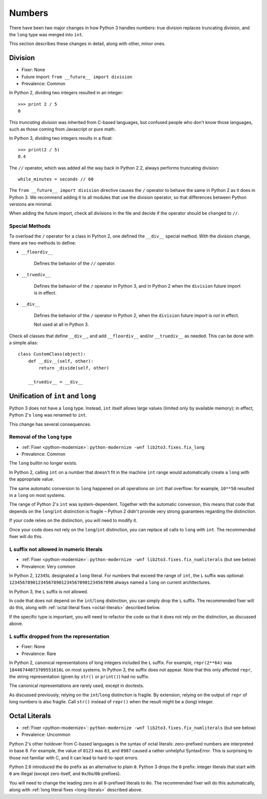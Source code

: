 Numbers
-------

There have been two major changes in how Python 3 handles numbers:
true division replaces truncating division, and the ``long``
type was merged into ``int``.

This section describes these changes in detail, along with other, minor ones.


Division
~~~~~~~~

* Fixer: None
* Future import: ``from __future__ import division``
* Prevalence: Common

.. todo:: Link future import

In Python 2, dividing two integers resulted in an integer::

    >>> print 2 / 5
    0

This *truncating division* was inherited from C-based languages,
but confused people who don't know those languages,
such as those coming from Javascript or pure math.

In Python 3, dividing two integers results in a float::

    >>> print(2 / 5)
    0.4

The ``//`` operator, which was added all the way back in Python 2.2,
always performs truncating division::

    while_minutes = seconds // 60

The ``from __future__ import division`` directive causes the ``/`` operator
to behave the same in Python 2 as it does in Python 3.
We recommend adding it to all modules that use the division operator,
so that differences between Python versions are minimal.

When adding the future import, check all divisions in the file and decide
if the operator should be changed to ``//``.


Special Methods
...............

To overload the ``/`` operator for a class in Python 2, one defined
the ``__div__`` special method.
With the division change, there are two methods to define:


* ``__floordiv__``

    Defines the behavior of the ``//`` operator.

* ``__truediv__``

    Defines the behavior of the ``/`` operator in Python 3, and
    in Python 2 when the ``division`` future import is in effect.

* ``__div__``

    Defines the behavior of the ``/`` operator in Python 2, when
    the ``division`` future import is *not* in effect.

    Not used at all in Python 3.

Check all classes that define ``__div__``, and add ``__floordiv__`` and/or
``__truediv__`` as needed.
This can be done with a simple alias::

    class CustomClass(object):
        def __div__(self, other):
            return _divide(self, other)

        __truediv__ = __div__


Unification of ``int`` and ``long``
~~~~~~~~~~~~~~~~~~~~~~~~~~~~~~~~~~~

Python 3 does not have a ``long`` type.
Instead, ``int`` itself allows large values (limited only by available memory);
in effect, Python 2's ``long`` was renamed to ``int``.

This change has several consequences.

Removal of the ``long`` type
............................

* :ref:`Fixer <python-modernize>`: ``python-modernize -wnf lib2to3.fixes.fix_long``
* Prevalence: Common

The ``long`` builtin no longer exists.

In Python 2,  calling ``int`` on a number that doesn't fit in the machine
``int`` range would automatically create a ``long`` with the appropriate value.

The same automatic conversion to ``long`` happened on all operations on ``int``
that overflow: for example, ``10**50`` resulted in a ``long`` on most systems.

The range of Python 2's ``int`` was system-dependent.
Together with the automatic conversion, this means that code that depends
on the ``long``/``int`` distinction is fragile – Python 2 didn't provide
very strong guarantees regarding the distinction.

If your code relies on the distinction, you will need to modify it.

Once your code does not rely on the ``long``/``int`` distinction,
you can replace all calls to ``long`` with ``int``.
The recommended fixer will do this.


.. _long-literals:

``L`` suffix not allowed in numeric literals
............................................

* :ref:`Fixer <python-modernize>`: ``python-modernize -wnf lib2to3.fixes.fix_numliterals`` (but see below)
* Prevalence: Very common

In Python 2, ``12345L`` designated a ``long`` literal.
For numbers that exceed the range of ``int``, the ``L`` suffix was optional:
``1234567890123456789012345678901234567890`` always named a ``long`` on current
architectures.

In Python 3, the ``L`` suffix is not allowed.

In code that does not depend on the ``int``/``long`` distinction, you can
simply drop the ``L`` suffix.
The recommended fixer will do this, along with
:ref:`octal literal fixes <octal-literals>` described below.

If the specific type is important, you will need to refactor the code so that
it does not rely on the distinction, as discussed above.


``L`` suffix dropped from the representation
............................................

* Fixer: None
* Prevalence: Rare

In Python 2, canonical representations of long integers included the ``L`` suffix.
For example, ``repr(2**64)`` was ``18446744073709551616L`` on most systems.
In Python 3, the suffix does not appear.
Note that this only affected ``repr``, the string representation (given by
``str()`` or ``print()``) had no suffix.

The canonical representations are rarely used, except in doctests.

As discussed previously, relying on the ``int``/``long`` distinction is fragile.
By extension, relying on the output of ``repr`` of long numbers is also fragile.
Call ``str()`` instead of ``repr()`` when the result might be a (long) integer.



.. _octal-literals:

Octal Literals
~~~~~~~~~~~~~~

* :ref:`Fixer <python-modernize>`: ``python-modernize -wnf lib2to3.fixes.fix_numliterals`` (but see below)
* Prevalence: Uncommon

Python 2's other holdover from C-based languages is the syntax of octal
literals: zero-prefixed numbers are interpreted in base 8.
For example, the value of ``0123`` was ``83``, and ``0987`` caused a rather
unhelpful SyntaxError.
This is surprising to those not familiar with C, and it can lead to
hard-to-spot errors.

Python 2.6 introduced the ``0o`` prefix as an alternative to plain ``0``.
Python 3 drops the ``0`` prefix: integer literals that start with ``0`` are
illegal (except zero itself, and ``0x``/``0o``/``0b`` prefixes).

You will need to change the leading zero in all ``0``-prefixed literals
to ``0o``.
The recommended fixer will do this automatically, along with
:ref:`long literal fixes <long-literals>` described above.

